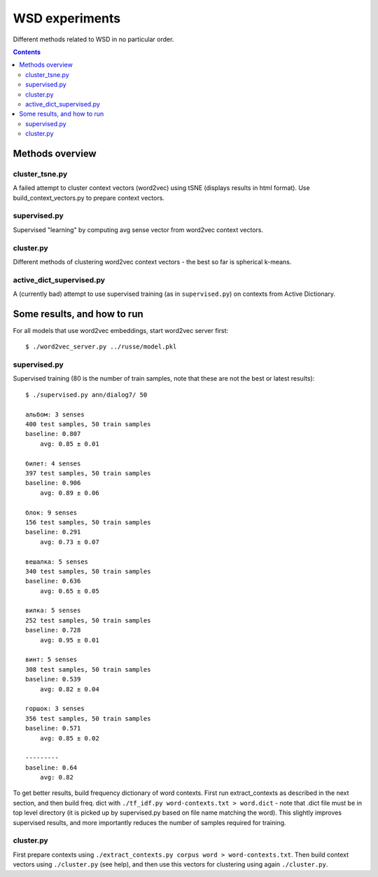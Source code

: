 ===============
WSD experiments
===============

Different methods related to WSD in no particular order.

.. contents::

Methods overview
================

cluster_tsne.py
---------------

A failed attempt to cluster context vectors (word2vec) using tSNE
(displays results in html format).
Use build_context_vectors.py to prepare context vectors.


supervised.py
-------------

Supervised "learning" by computing avg sense vector from word2vec
context vectors.


cluster.py
----------

Different methods of clustering word2vec context vectors - the best so far
is spherical k-means.


active_dict_supervised.py
-------------------------

A (currently bad) attempt to use supervised training (as in ``supervised.py``)
on contexts from Active Dictionary.


Some results, and how to run
============================

For all models that use word2vec embeddings, start word2vec server first::

    $ ./word2vec_server.py ../russe/model.pkl


supervised.py
-------------

Supervised training (80 is the number of train samples, note that
these are not the best or latest results)::

    $ ./supervised.py ann/dialog7/ 50

    альбом: 3 senses
    400 test samples, 50 train samples
    baseline: 0.807
        avg: 0.85 ± 0.01

    билет: 4 senses
    397 test samples, 50 train samples
    baseline: 0.906
        avg: 0.89 ± 0.06

    блок: 9 senses
    156 test samples, 50 train samples
    baseline: 0.291
        avg: 0.73 ± 0.07

    вешалка: 5 senses
    340 test samples, 50 train samples
    baseline: 0.636
        avg: 0.65 ± 0.05

    вилка: 5 senses
    252 test samples, 50 train samples
    baseline: 0.728
        avg: 0.95 ± 0.01

    винт: 5 senses
    308 test samples, 50 train samples
    baseline: 0.539
        avg: 0.82 ± 0.04

    горшок: 3 senses
    356 test samples, 50 train samples
    baseline: 0.571
        avg: 0.85 ± 0.02

    ---------
    baseline: 0.64
        avg: 0.82


To get better results, build frequency dictionary of word contexts. First
run extract_contexts as described in the next section, and then build freq.
dict with ``./tf_idf.py word-contexts.txt > word.dict`` - note that
.dict file must be in top level directory (it is picked up by supervised.py
based on file name matching the word). This slightly improves supervised
results, and more importantly reduces the number of samples required
for training.

cluster.py
----------

First prepare contexts using ``./extract_contexts.py corpus word > word-contexts.txt``.
Then build context vectors using ``./cluster.py`` (see help), and
then use this vectors for clustering using again ``./cluster.py``.
